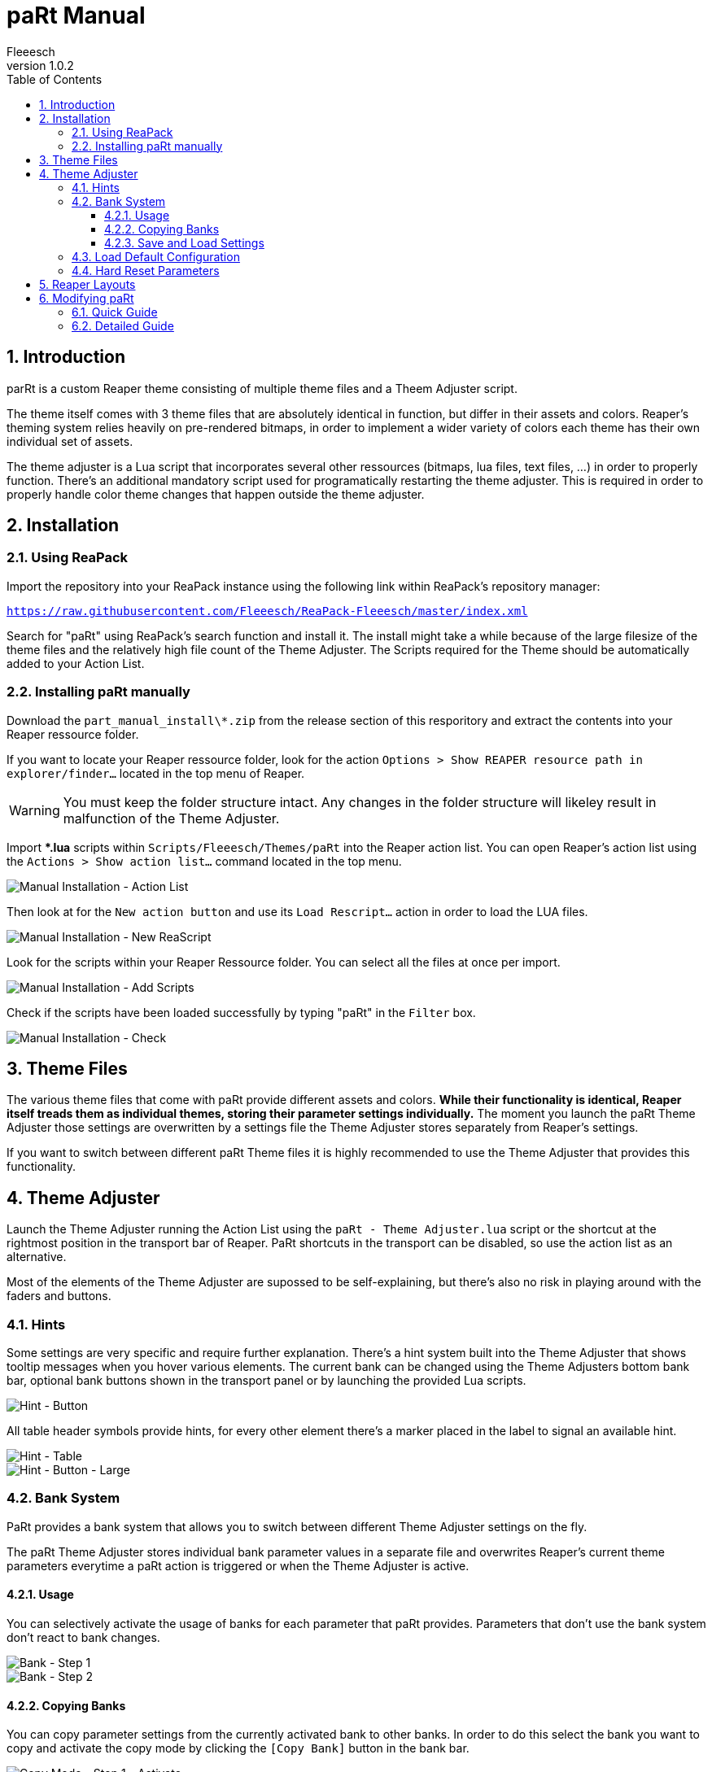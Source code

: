 :toc: macro
:toclevels: 4
:numbered:

= paRt Manual
Fleeesch
v1.0.2

toc::[]

== Introduction

parRt is a custom Reaper theme consisting of multiple theme files and a Theem Adjuster script.

The theme itself comes with 3 theme files that are absolutely identical in function, but differ in their assets and colors. Reaper's theming system relies heavily on pre-rendered bitmaps, in order to implement a wider variety of colors each theme has their own individual set of assets.

The theme adjuster is a Lua script that incorporates several other ressources (bitmaps, lua files, text files, ...) in order to properly function. There's an additional mandatory script used for programatically restarting the theme adjuster. This is required in order to properly handle color theme changes that happen outside the theme adjuster.

== Installation

=== Using ReaPack

Import the repository into your ReaPack instance using the following link within ReaPack's repository manager:

`https://raw.githubusercontent.com/Fleeesch/ReaPack-Fleeesch/master/index.xml`

Search for "paRt" using ReaPack's search function and install it. The install might take a while because of the large filesize of the theme files and the relatively high file count of the Theme Adjuster. The Scripts required for the Theme should be automatically added to your Action List.

=== Installing paRt manually

Download the `part_manual_install\*.zip` from the release section of this resporitory and extract the contents into your Reaper ressource folder.

If you want to locate your Reaper ressource folder, look for the action `Options > Show REAPER resource path in explorer/finder...` located in the top menu of Reaper.

[WARNING]
====
You must keep the folder structure intact. Any changes in the folder structure will likeley result in malfunction of the Theme Adjuster.
====

Import ***.lua** scripts within `Scripts/Fleeesch/Themes/paRt` into the Reaper action list. You can open Reaper's action list using the `Actions > Show action list...` command located in the top menu.

image::res/man_install_00_actionlist.png[Manual Installation - Action List]

Then look at for the `New action button` and use its `Load Rescript...` action in order to load the LUA files.

image::res/man_install_01_new_script.png[Manual Installation - New ReaScript]

Look for the scripts within your Reaper Ressource folder. You can select all the files at once per import.

image::res/man_install_02_script_add.png[Manual Installation - Add Scripts]

Check if the scripts have been loaded successfully by typing "paRt" in the `Filter` box.

image::res/man_install_03_script_check.png[Manual Installation - Check]

== Theme Files

The various theme files that come with paRt provide different assets and colors. *While their functionality is identical, Reaper itself treads them as individual themes, storing their parameter settings individually.* The moment you launch the paRt Theme Adjuster those settings are overwritten by a settings file the Theme Adjuster stores separately from Reaper's settings.

If you want to switch between different paRt Theme files it is highly recommended to use the Theme Adjuster that provides this functionality.

== Theme Adjuster

Launch the Theme Adjuster running the Action List using the `paRt - Theme Adjuster.lua` script or the shortcut at the rightmost position in the transport bar of Reaper. PaRt shortcuts in the transport can be disabled, so use the action list as an alternative.

Most of the elements of the Theme Adjuster are supossed to be self-explaining, but there's also no risk in playing around with the faders and buttons.

=== Hints

Some settings are very specific and require further explanation. There's a hint system built into the Theme Adjuster that shows tooltip messages when you hover various elements. The current bank can be changed using the Theme Adjusters bottom bank bar, optional bank buttons shown in the transport panel or by launching the provided Lua scripts.

image::res/hint_demo_button.png[Hint - Button]

All table header symbols provide hints, for every other element there's a marker placed in the label to signal an available hint.

image::res/hint_demo_table.png[Hint - Table]
image::res/hint_demo_button_zoom.png[Hint - Button - Large]

=== Bank System

PaRt provides a bank system that allows you to switch between different Theme Adjuster settings on the fly.

The paRt Theme Adjuster stores individual bank parameter values in a separate file and overwrites Reaper's current theme parameters everytime a paRt action is triggered or when the Theme Adjuster is active.

==== Usage

You can selectively activate the usage of banks for each parameter that paRt provides. Parameters that don't use the bank system don't react to bank changes.

image::res/bank_demo_00.png[Bank - Step 1]
image::res/bank_demo_01.png[Bank - Step 2]

==== Copying Banks

You can copy parameter settings from the currently activated bank to other banks. In order to do this select the bank you want to copy and activate the copy mode by clicking the `[Copy Bank]` button in the bank bar.

image::res/copy_demo_00_activate.png[Copy Mode - Step 1 - Activate]

The source bank button is now disabled. You can toggle the target banks by pressing the individual bank buttons.

image::res/copy_demo_01_select.png[Copy Mode - Step 2 - Select]

Press the `[Copy Bank]` button once again. The settings of the source banks are now being copied to the target banks.

image::res/copy_demo_02_go.png[Copy Mode - Step 3 - Copy]

The Theme Adjuster shows an info messages to inform you about the successfull copy process.

image::res/copy_demo_03_success.png[Copy Mode - Step 4 - Success]

==== Save and Load Settings

You can save and load settings using the buttons provided in the bottom bar of the Theme Adjuster interface. All parameters (including all individual bank parmeter settings) are stored in a single file.

The `*.partmap` extension is used to prevent accidental overwriting. The content of the file ist just a human-readable Lua table.

[IMPORTANT]
====
Saving and Loading requires the `Rejs_ReaScriptAPI` extension to be installed in Reaper. Without this extension the buttons will be hidden.
====

=== Load Default Configuration

Activating the `[Default Config]` button in the bottom bar will load the `defaults.partmap` file in the Theme Adjuster configuration directory. It is just a normal settings file created as a demonstration of the themes core features.

[IMPORTANT]
====
It is technically possbible to overwrite the `defauls.partmap` file, but not recommended. Updates might happen to overwrite the file.
====

=== Hard Reset Parameters

Reaper Theme parameters come with a hard-coded default value. Activating the `[Hard Reset]` will reset each parameters to its default value. This action also clears all bank-related settings.

Use this feature if you want to start fresh with your own configuration.

== Reaper Layouts

Reaper provides via the `Screensets/Layouts` an option to implement different layouts for its elements that can be individually set for different tracks. This feature is used for provding assets and layouts in multiple sizes to allow compatibility with displays that have a high pixel density.

[IMPORTANT]
====
It is better to leave Reaper's `Layouts` section  alone in order to not mess up Multi-DPI support of the theme.
====

== Modifying paRt

Since paRt is essentially just a collection of Reaper themes, it can be modified without any restrictions.

=== Quick Guide

1. Go to the ColorThemes folder of your Reaper instance
2. Extract the paRt _ReaperThemeZip_ files
3. *Optional:* Rename the paRt _ReaperThemeZip_ files into something unusuable (for example `nameOfTheThemefile.ReaperThemeZip.skip`)
4. Modify the extracted theme files

=== Detailed Guide

1. Locate the theme files in the _ColorThemes_ folder of your Reaper instance. If you don't know where your _ColorThemes_ folder is located, look at the top men for the action `Options > Show REAPER ressource path in explorer/finder`. It will open the folder for you.
2. paRt provides its themes via a _ReaperThemeZip_ file per theme. A _ReaperThemeZip_ file is just a zip file under a different name, you can tread it like any average zip archive. Each _ReaperThemeZip_ of paRt should have a _ReaperTheme_ file (named something like part_dark_unpacked.ReaperTheme) and a folder containing its data. Extract the contents of the theme file you want to modify in the ColorThemes folder.
3. The extraced theme can be loaded like any other theme. You can now replace and delete images, tweak the colors using Reaper's integrated theme tweaker and modify the WALTER layout of the _rtconfig.txt_ (placed in the extracted theme folder).
4. Rename the original ReaperThemeZip file into something like `nameOfTheThemefile.ReaperThemeZip.skip` in order to force Reaper and the paRt Theme Adjuster to ignore the original files.

[discrete]
==== Important

- *Renaming or deleting the original files is optional, but recommended*
- The Theme adjuster is looking for name patterns to identify the paRt theme files. Renaming the original ones by changing their extension will trick the Theme Adjuster and Reaper into ignoring those files.
- Any ReaPack update of paRt will overwrite existing _ReaperThemeZip_ files, or create them if they don't exist. Meaning you'd have to eventually delete or rename them manually with each update.
- Your modified files will not receive any updates

[discrete]
==== Notes

Some good-to-know facts about theming:

- The theme itself won't refresh automatically, you have to select another theme and then reselect the one you're working on right now. This can be easily automated by creating a _Custom Action_ in Reaper that switched to the next and the to the previous theme in one action.
- Most of the assets are provided in for several zoom levels, found in their respective subfolders (125 = 1.25 zoom factor,...). There are lots of exceptions that don't use dpi-specific assets are only available once. An example would be the item backgrounds (item_bg.png, item_bg_sel.png).
